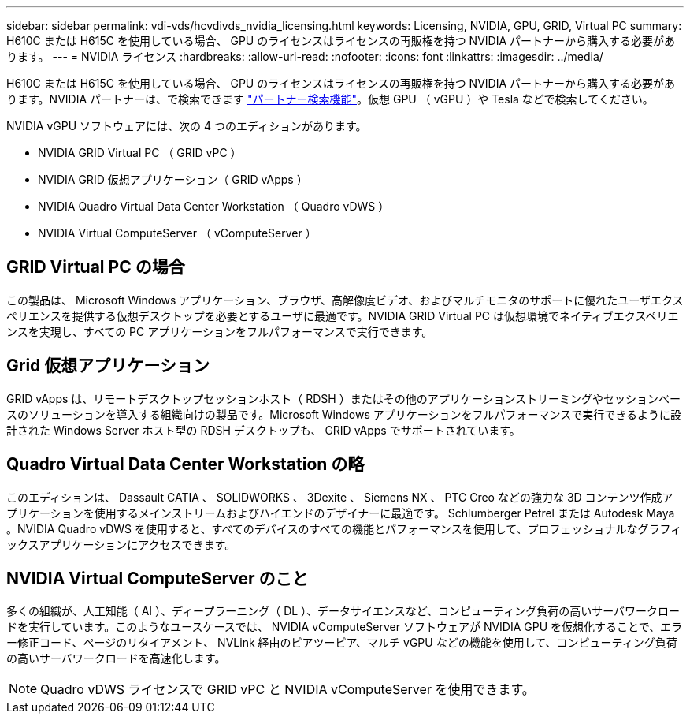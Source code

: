 ---
sidebar: sidebar 
permalink: vdi-vds/hcvdivds_nvidia_licensing.html 
keywords: Licensing, NVIDIA, GPU, GRID, Virtual PC 
summary: H610C または H615C を使用している場合、 GPU のライセンスはライセンスの再販権を持つ NVIDIA パートナーから購入する必要があります。 
---
= NVIDIA ライセンス
:hardbreaks:
:allow-uri-read: 
:nofooter: 
:icons: font
:linkattrs: 
:imagesdir: ../media/


[role="lead"]
H610C または H615C を使用している場合、 GPU のライセンスはライセンスの再販権を持つ NVIDIA パートナーから購入する必要があります。NVIDIA パートナーは、で検索できます https://www.nvidia.com/object/partner-locator.html["パートナー検索機能"^]。仮想 GPU （ vGPU ）や Tesla などで検索してください。

NVIDIA vGPU ソフトウェアには、次の 4 つのエディションがあります。

* NVIDIA GRID Virtual PC （ GRID vPC ）
* NVIDIA GRID 仮想アプリケーション（ GRID vApps ）
* NVIDIA Quadro Virtual Data Center Workstation （ Quadro vDWS ）
* NVIDIA Virtual ComputeServer （ vComputeServer ）




== GRID Virtual PC の場合

この製品は、 Microsoft Windows アプリケーション、ブラウザ、高解像度ビデオ、およびマルチモニタのサポートに優れたユーザエクスペリエンスを提供する仮想デスクトップを必要とするユーザに最適です。NVIDIA GRID Virtual PC は仮想環境でネイティブエクスペリエンスを実現し、すべての PC アプリケーションをフルパフォーマンスで実行できます。



== Grid 仮想アプリケーション

GRID vApps は、リモートデスクトップセッションホスト（ RDSH ）またはその他のアプリケーションストリーミングやセッションベースのソリューションを導入する組織向けの製品です。Microsoft Windows アプリケーションをフルパフォーマンスで実行できるように設計された Windows Server ホスト型の RDSH デスクトップも、 GRID vApps でサポートされています。



== Quadro Virtual Data Center Workstation の略

このエディションは、 Dassault CATIA 、 SOLIDWORKS 、 3Dexite 、 Siemens NX 、 PTC Creo などの強力な 3D コンテンツ作成アプリケーションを使用するメインストリームおよびハイエンドのデザイナーに最適です。 Schlumberger Petrel または Autodesk Maya 。NVIDIA Quadro vDWS を使用すると、すべてのデバイスのすべての機能とパフォーマンスを使用して、プロフェッショナルなグラフィックスアプリケーションにアクセスできます。



== NVIDIA Virtual ComputeServer のこと

多くの組織が、人工知能（ AI ）、ディープラーニング（ DL ）、データサイエンスなど、コンピューティング負荷の高いサーバワークロードを実行しています。このようなユースケースでは、 NVIDIA vComputeServer ソフトウェアが NVIDIA GPU を仮想化することで、エラー修正コード、ページのリタイアメント、 NVLink 経由のピアツーピア、マルチ vGPU などの機能を使用して、コンピューティング負荷の高いサーバワークロードを高速化します。


NOTE: Quadro vDWS ライセンスで GRID vPC と NVIDIA vComputeServer を使用できます。
